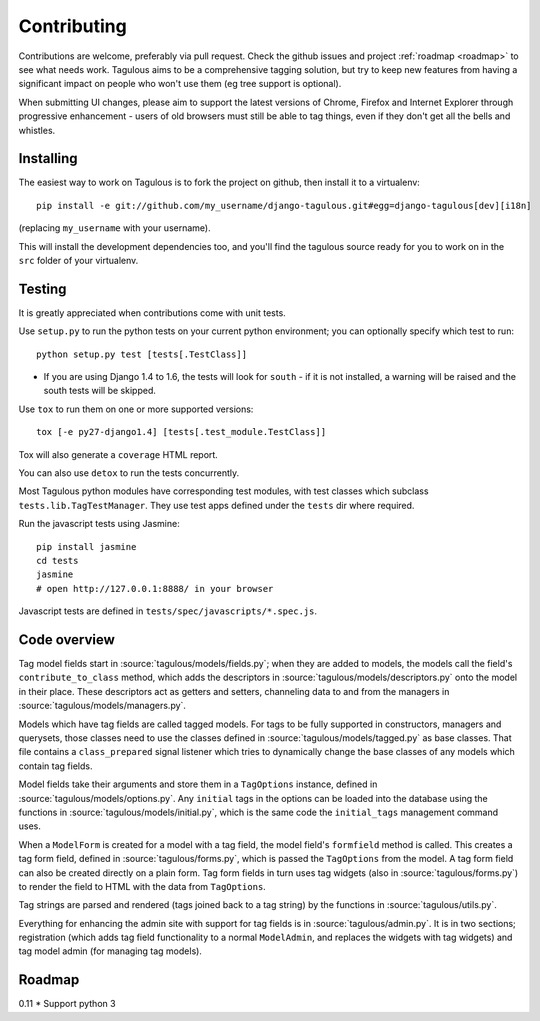 ============
Contributing
============

Contributions are welcome, preferably via pull request. Check the github issues
and project :ref:`roadmap <roadmap>` to see what needs work. Tagulous aims to
be a comprehensive tagging solution, but try to keep new features from having a
significant impact on people who won't use them (eg tree support is optional).

When submitting UI changes, please aim to support the latest versions of
Chrome, Firefox and Internet Explorer through progressive enhancement - users
of old browsers must still be able to tag things, even if they don't get all
the bells and whistles.


Installing
==========

The easiest way to work on Tagulous is to fork the project on github, then
install it to a virtualenv::

    pip install -e git://github.com/my_username/django-tagulous.git#egg=django-tagulous[dev][i18n]

(replacing ``my_username`` with your username).

This will install the development dependencies too, and you'll find the
tagulous source ready for you to work on in the ``src`` folder of your
virtualenv.


Testing
=======

It is greatly appreciated when contributions come with unit tests.

Use ``setup.py`` to run the python tests on your current python environment;
you can optionally specify which test to run::

    python setup.py test [tests[.TestClass]]
    
* If you are using Django 1.4 to 1.6, the tests will look for ``south`` - if it
  is not installed, a warning will be raised and the south tests will be
  skipped.

Use ``tox`` to run them on one or more supported versions::

    tox [-e py27-django1.4] [tests[.test_module.TestClass]]

Tox will also generate a ``coverage`` HTML report.

You can also use ``detox`` to run the tests concurrently.

Most Tagulous python modules have corresponding test modules, with test classes
which subclass ``tests.lib.TagTestManager``. They use test apps defined under
the ``tests`` dir where required.

Run the javascript tests using Jasmine::

    pip install jasmine
    cd tests
    jasmine
    # open http://127.0.0.1:8888/ in your browser

Javascript tests are defined in ``tests/spec/javascripts/*.spec.js``.


Code overview
=============

Tag model fields start in :source:`tagulous/models/fields.py`; when they are
added to models, the models call the field's ``contribute_to_class`` method,
which adds the descriptors in :source:`tagulous/models/descriptors.py` onto
the model in their place. These descriptors act as getters and setters,
channeling data to and from the managers in
:source:`tagulous/models/managers.py`.

Models which have tag fields are called tagged models. For tags to be fully
supported in constructors, managers and querysets, those classes need to use
the classes defined in :source:`tagulous/models/tagged.py` as base classes.
That file contains a ``class_prepared`` signal listener which tries to
dynamically change the base classes of any models which contain tag fields.

Model fields take their arguments and store them in a ``TagOptions`` instance,
defined in :source:`tagulous/models/options.py`. Any ``initial`` tags in the
options can be loaded into the database using the functions in
:source:`tagulous/models/initial.py`, which is the same code the
``initial_tags`` management command uses.

When a ``ModelForm`` is created for a model with a tag field, the model field's
``formfield`` method is called. This creates a tag form field, defined in
:source:`tagulous/forms.py`, which is passed the ``TagOptions`` from the model.
A tag form field can also be created directly on a plain form. Tag form fields
in turn uses tag widgets (also in :source:`tagulous/forms.py`) to render the
field to HTML with the data from ``TagOptions``.

Tag strings are parsed and rendered (tags joined back to a tag string) by the
functions in :source:`tagulous/utils.py`.

Everything for enhancing the admin site with support for tag fields is in
:source:`tagulous/admin.py`. It is in two sections; registration (which adds
tag field functionality to a normal ``ModelAdmin``, and replaces the widgets
with tag widgets) and tag model admin (for managing tag models).


.. _roadmap:

Roadmap
=======

0.11
* Support python 3
